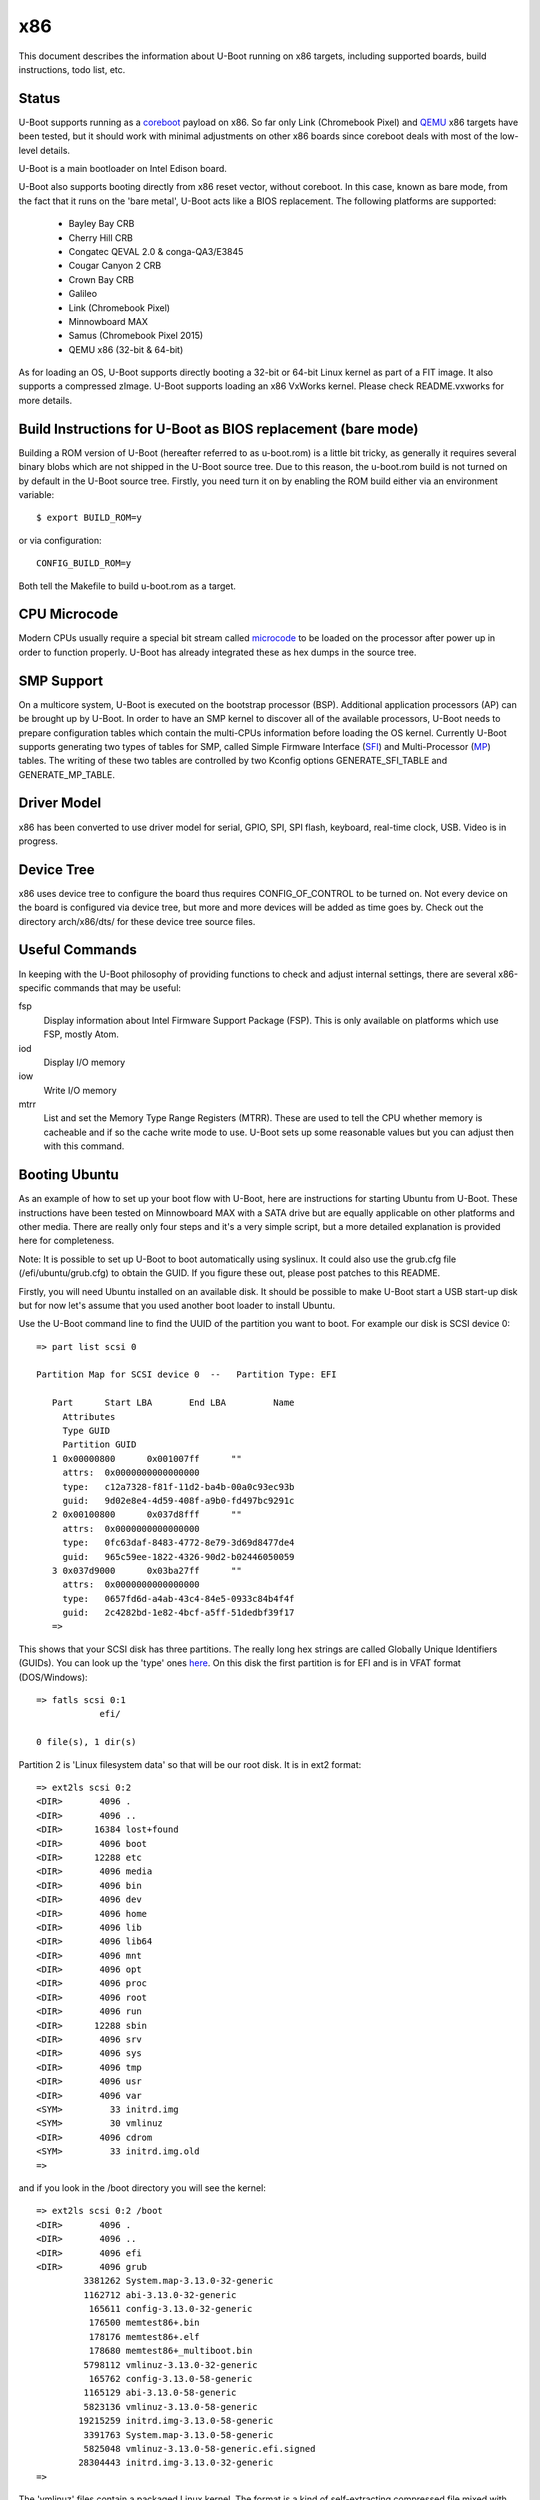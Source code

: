 .. SPDX-License-Identifier: GPL-2.0+
.. Copyright (C) 2014, Simon Glass <sjg@chromium.org>
.. Copyright (C) 2014, Bin Meng <bmeng.cn@gmail.com>

x86
===

This document describes the information about U-Boot running on x86 targets,
including supported boards, build instructions, todo list, etc.

Status
------
U-Boot supports running as a `coreboot`_ payload on x86. So far only Link
(Chromebook Pixel) and `QEMU`_ x86 targets have been tested, but it should
work with minimal adjustments on other x86 boards since coreboot deals with
most of the low-level details.

U-Boot is a main bootloader on Intel Edison board.

U-Boot also supports booting directly from x86 reset vector, without coreboot.
In this case, known as bare mode, from the fact that it runs on the
'bare metal', U-Boot acts like a BIOS replacement. The following platforms
are supported:

   - Bayley Bay CRB
   - Cherry Hill CRB
   - Congatec QEVAL 2.0 & conga-QA3/E3845
   - Cougar Canyon 2 CRB
   - Crown Bay CRB
   - Galileo
   - Link (Chromebook Pixel)
   - Minnowboard MAX
   - Samus (Chromebook Pixel 2015)
   - QEMU x86 (32-bit & 64-bit)

As for loading an OS, U-Boot supports directly booting a 32-bit or 64-bit
Linux kernel as part of a FIT image. It also supports a compressed zImage.
U-Boot supports loading an x86 VxWorks kernel. Please check README.vxworks
for more details.

Build Instructions for U-Boot as BIOS replacement (bare mode)
-------------------------------------------------------------
Building a ROM version of U-Boot (hereafter referred to as u-boot.rom) is a
little bit tricky, as generally it requires several binary blobs which are not
shipped in the U-Boot source tree. Due to this reason, the u-boot.rom build is
not turned on by default in the U-Boot source tree. Firstly, you need turn it
on by enabling the ROM build either via an environment variable::

   $ export BUILD_ROM=y

or via configuration::

   CONFIG_BUILD_ROM=y

Both tell the Makefile to build u-boot.rom as a target.

CPU Microcode
-------------
Modern CPUs usually require a special bit stream called `microcode`_ to be
loaded on the processor after power up in order to function properly. U-Boot
has already integrated these as hex dumps in the source tree.

SMP Support
-----------
On a multicore system, U-Boot is executed on the bootstrap processor (BSP).
Additional application processors (AP) can be brought up by U-Boot. In order to
have an SMP kernel to discover all of the available processors, U-Boot needs to
prepare configuration tables which contain the multi-CPUs information before
loading the OS kernel. Currently U-Boot supports generating two types of tables
for SMP, called Simple Firmware Interface (`SFI`_) and Multi-Processor (`MP`_)
tables. The writing of these two tables are controlled by two Kconfig
options GENERATE_SFI_TABLE and GENERATE_MP_TABLE.

Driver Model
------------
x86 has been converted to use driver model for serial, GPIO, SPI, SPI flash,
keyboard, real-time clock, USB. Video is in progress.

Device Tree
-----------
x86 uses device tree to configure the board thus requires CONFIG_OF_CONTROL to
be turned on. Not every device on the board is configured via device tree, but
more and more devices will be added as time goes by. Check out the directory
arch/x86/dts/ for these device tree source files.

Useful Commands
---------------
In keeping with the U-Boot philosophy of providing functions to check and
adjust internal settings, there are several x86-specific commands that may be
useful:

fsp
  Display information about Intel Firmware Support Package (FSP).
  This is only available on platforms which use FSP, mostly Atom.
iod
  Display I/O memory
iow
  Write I/O memory
mtrr
  List and set the Memory Type Range Registers (MTRR). These are used to
  tell the CPU whether memory is cacheable and if so the cache write
  mode to use. U-Boot sets up some reasonable values but you can
  adjust then with this command.

Booting Ubuntu
--------------
As an example of how to set up your boot flow with U-Boot, here are
instructions for starting Ubuntu from U-Boot. These instructions have been
tested on Minnowboard MAX with a SATA drive but are equally applicable on
other platforms and other media. There are really only four steps and it's a
very simple script, but a more detailed explanation is provided here for
completeness.

Note: It is possible to set up U-Boot to boot automatically using syslinux.
It could also use the grub.cfg file (/efi/ubuntu/grub.cfg) to obtain the
GUID. If you figure these out, please post patches to this README.

Firstly, you will need Ubuntu installed on an available disk. It should be
possible to make U-Boot start a USB start-up disk but for now let's assume
that you used another boot loader to install Ubuntu.

Use the U-Boot command line to find the UUID of the partition you want to
boot. For example our disk is SCSI device 0::

   => part list scsi 0

   Partition Map for SCSI device 0  --   Partition Type: EFI

      Part	Start LBA	End LBA		Name
        Attributes
        Type GUID
        Partition GUID
      1	0x00000800	0x001007ff	""
        attrs:	0x0000000000000000
        type:	c12a7328-f81f-11d2-ba4b-00a0c93ec93b
        guid:	9d02e8e4-4d59-408f-a9b0-fd497bc9291c
      2	0x00100800	0x037d8fff	""
        attrs:	0x0000000000000000
        type:	0fc63daf-8483-4772-8e79-3d69d8477de4
        guid:	965c59ee-1822-4326-90d2-b02446050059
      3	0x037d9000	0x03ba27ff	""
        attrs:	0x0000000000000000
        type:	0657fd6d-a4ab-43c4-84e5-0933c84b4f4f
        guid:	2c4282bd-1e82-4bcf-a5ff-51dedbf39f17
      =>

This shows that your SCSI disk has three partitions. The really long hex
strings are called Globally Unique Identifiers (GUIDs). You can look up the
'type' ones `here`_. On this disk the first partition is for EFI and is in
VFAT format (DOS/Windows)::

   => fatls scsi 0:1
               efi/

   0 file(s), 1 dir(s)


Partition 2 is 'Linux filesystem data' so that will be our root disk. It is
in ext2 format::

   => ext2ls scsi 0:2
   <DIR>       4096 .
   <DIR>       4096 ..
   <DIR>      16384 lost+found
   <DIR>       4096 boot
   <DIR>      12288 etc
   <DIR>       4096 media
   <DIR>       4096 bin
   <DIR>       4096 dev
   <DIR>       4096 home
   <DIR>       4096 lib
   <DIR>       4096 lib64
   <DIR>       4096 mnt
   <DIR>       4096 opt
   <DIR>       4096 proc
   <DIR>       4096 root
   <DIR>       4096 run
   <DIR>      12288 sbin
   <DIR>       4096 srv
   <DIR>       4096 sys
   <DIR>       4096 tmp
   <DIR>       4096 usr
   <DIR>       4096 var
   <SYM>         33 initrd.img
   <SYM>         30 vmlinuz
   <DIR>       4096 cdrom
   <SYM>         33 initrd.img.old
   =>

and if you look in the /boot directory you will see the kernel::

   => ext2ls scsi 0:2 /boot
   <DIR>       4096 .
   <DIR>       4096 ..
   <DIR>       4096 efi
   <DIR>       4096 grub
            3381262 System.map-3.13.0-32-generic
            1162712 abi-3.13.0-32-generic
             165611 config-3.13.0-32-generic
             176500 memtest86+.bin
             178176 memtest86+.elf
             178680 memtest86+_multiboot.bin
            5798112 vmlinuz-3.13.0-32-generic
             165762 config-3.13.0-58-generic
            1165129 abi-3.13.0-58-generic
            5823136 vmlinuz-3.13.0-58-generic
           19215259 initrd.img-3.13.0-58-generic
            3391763 System.map-3.13.0-58-generic
            5825048 vmlinuz-3.13.0-58-generic.efi.signed
           28304443 initrd.img-3.13.0-32-generic
   =>

The 'vmlinuz' files contain a packaged Linux kernel. The format is a kind of
self-extracting compressed file mixed with some 'setup' configuration data.
Despite its size (uncompressed it is >10MB) this only includes a basic set of
device drivers, enough to boot on most hardware types.

The 'initrd' files contain a RAM disk. This is something that can be loaded
into RAM and will appear to Linux like a disk. Ubuntu uses this to hold lots
of drivers for whatever hardware you might have. It is loaded before the
real root disk is accessed.

The numbers after the end of each file are the version. Here it is Linux
version 3.13. You can find the source code for this in the Linux tree with
the tag v3.13. The '.0' allows for additional Linux releases to fix problems,
but normally this is not needed. The '-58' is used by Ubuntu. Each time they
release a new kernel they increment this number. New Ubuntu versions might
include kernel patches to fix reported bugs. Stable kernels can exist for
some years so this number can get quite high.

The '.efi.signed' kernel is signed for EFI's secure boot. U-Boot has its own
secure boot mechanism - see `this`_ & `that`_. It cannot read .efi files
at present.

To boot Ubuntu from U-Boot the steps are as follows:

1. Set up the boot arguments. Use the GUID for the partition you want to boot::

   => setenv bootargs root=/dev/disk/by-partuuid/965c59ee-1822-4326-90d2-b02446050059 ro

Here root= tells Linux the location of its root disk. The disk is specified
by its GUID, using '/dev/disk/by-partuuid/', a Linux path to a 'directory'
containing all the GUIDs Linux has found. When it starts up, there will be a
file in that directory with this name in it. It is also possible to use a
device name here, see later.

2. Load the kernel. Since it is an ext2/4 filesystem we can do::

   => ext2load scsi 0:2 03000000 /boot/vmlinuz-3.13.0-58-generic

The address 30000000 is arbitrary, but there seem to be problems with using
small addresses (sometimes Linux cannot find the ramdisk). This is 48MB into
the start of RAM (which is at 0 on x86).

3. Load the ramdisk (to 64MB)::

   => ext2load scsi 0:2 04000000 /boot/initrd.img-3.13.0-58-generic

4. Start up the kernel. We need to know the size of the ramdisk, but can use
   a variable for that. U-Boot sets 'filesize' to the size of the last file it
   loaded::

   => zboot 03000000 0 04000000 ${filesize}

Type 'help zboot' if you want to see what the arguments are. U-Boot on x86 is
quite verbose when it boots a kernel. You should see these messages from
U-Boot::

   Valid Boot Flag
   Setup Size = 0x00004400
   Magic signature found
   Using boot protocol version 2.0c
   Linux kernel version 3.13.0-58-generic (buildd@allspice) #97-Ubuntu SMP Wed Jul 8 02:56:15 UTC 2015
   Building boot_params at 0x00090000
   Loading bzImage at address 100000 (5805728 bytes)
   Magic signature found
   Initial RAM disk at linear address 0x04000000, size 19215259 bytes
   Kernel command line: "root=/dev/disk/by-partuuid/965c59ee-1822-4326-90d2-b02446050059 ro"

   Starting kernel ...

U-Boot prints out some bootstage timing. This is more useful if you put the
above commands into a script since then it will be faster::

   Timer summary in microseconds:
          Mark    Elapsed  Stage
             0          0  reset
       241,535    241,535  board_init_r
     2,421,611  2,180,076  id=64
     2,421,790        179  id=65
     2,428,215      6,425  main_loop
    48,860,584 46,432,369  start_kernel

   Accumulated time:
                  240,329  ahci
                1,422,704  vesa display

Now the kernel actually starts (if you want to examine kernel boot up message on
the serial console, append "console=ttyS0,115200" to the kernel command line)::

   [    0.000000] Initializing cgroup subsys cpuset
   [    0.000000] Initializing cgroup subsys cpu
   [    0.000000] Initializing cgroup subsys cpuacct
   [    0.000000] Linux version 3.13.0-58-generic (buildd@allspice) (gcc version 4.8.2 (Ubuntu 4.8.2-19ubuntu1) ) #97-Ubuntu SMP Wed Jul 8 02:56:15 UTC 2015 (Ubuntu 3.13.0-58.97-generic 3.13.11-ckt22)
   [    0.000000] Command line: root=/dev/disk/by-partuuid/965c59ee-1822-4326-90d2-b02446050059 ro console=ttyS0,115200

It continues for a long time. Along the way you will see it pick up your
ramdisk::

   [    0.000000] RAMDISK: [mem 0x04000000-0x05253fff]
   ...
   [    0.788540] Trying to unpack rootfs image as initramfs...
   [    1.540111] Freeing initrd memory: 18768K (ffff880004000000 - ffff880005254000)
   ...

Later it actually starts using it::

   Begin: Running /scripts/local-premount ... done.

You should also see your boot disk turn up::

   [    4.357243] scsi 1:0:0:0: Direct-Access     ATA      ADATA SP310      5.2  PQ: 0 ANSI: 5
   [    4.366860] sd 1:0:0:0: [sda] 62533296 512-byte logical blocks: (32.0 GB/29.8 GiB)
   [    4.375677] sd 1:0:0:0: Attached scsi generic sg0 type 0
   [    4.381859] sd 1:0:0:0: [sda] Write Protect is off
   [    4.387452] sd 1:0:0:0: [sda] Write cache: enabled, read cache: enabled, doesn't support DPO or FUA
   [    4.399535]  sda: sda1 sda2 sda3

Linux has found the three partitions (sda1-3). Mercifully it doesn't print out
the GUIDs. In step 1 above we could have used::

   setenv bootargs root=/dev/sda2 ro

instead of the GUID. However if you add another drive to your board the
numbering may change whereas the GUIDs will not. So if your boot partition
becomes sdb2, it will still boot. For embedded systems where you just want to
boot the first disk, you have that option.

The last thing you will see on the console is mention of plymouth (which
displays the Ubuntu start-up screen) and a lot of 'Starting' messages::

   * Starting Mount filesystems on boot                                   [ OK ]

After a pause you should see a login screen on your display and you are done.

If you want to put this in a script you can use something like this::

   setenv bootargs root=UUID=b2aaf743-0418-4d90-94cc-3e6108d7d968 ro
   setenv boot zboot 03000000 0 04000000 \${filesize}
   setenv bootcmd "ext2load scsi 0:2 03000000 /boot/vmlinuz-3.13.0-58-generic; ext2load scsi 0:2 04000000 /boot/initrd.img-3.13.0-58-generic; run boot"
   saveenv

The \ is to tell the shell not to evaluate ${filesize} as part of the setenv
command.

You can also bake this behaviour into your build by hard-coding the
environment variables if you add this to minnowmax.h:

.. code-block:: c

	#undef CONFIG_BOOTCOMMAND
	#define CONFIG_BOOTCOMMAND	\
		"ext2load scsi 0:2 03000000 /boot/vmlinuz-3.13.0-58-generic; " \
		"ext2load scsi 0:2 04000000 /boot/initrd.img-3.13.0-58-generic; " \
		"run boot"

	#undef CONFIG_EXTRA_ENV_SETTINGS
	#define CONFIG_EXTRA_ENV_SETTINGS "boot=zboot 03000000 0 04000000 ${filesize}"

and change CONFIG_BOOTARGS value in configs/minnowmax_defconfig to::

   CONFIG_BOOTARGS="root=/dev/sda2 ro"

Test with SeaBIOS
-----------------
`SeaBIOS`_ is an open source implementation of a 16-bit x86 BIOS. It can run
in an emulator or natively on x86 hardware with the use of U-Boot. With its
help, we can boot some OSes that require 16-bit BIOS services like Windows/DOS.

As U-Boot, we have to manually create a table where SeaBIOS gets various system
information (eg: E820) from. The table unfortunately has to follow the coreboot
table format as SeaBIOS currently supports booting as a coreboot payload.

To support loading SeaBIOS, U-Boot should be built with CONFIG_SEABIOS on.
Booting SeaBIOS is done via U-Boot's bootelf command, like below::

   => tftp bios.bin.elf;bootelf
   Using e1000#0 device
   TFTP from server 10.10.0.100; our IP address is 10.10.0.108
   ...
   Bytes transferred = 122124 (1dd0c hex)
   ## Starting application at 0x000ff06e ...
   SeaBIOS (version rel-1.9.0)
   ...

bios.bin.elf is the SeaBIOS image built from SeaBIOS source tree.
Make sure it is built as follows::

   $ make menuconfig

Inside the "General Features" menu, select "Build for coreboot" as the
"Build Target". Inside the "Debugging" menu, turn on "Serial port debugging"
so that we can see something as soon as SeaBIOS boots. Leave other options
as in their default state. Then::

   $ make
   ...
   Total size: 121888  Fixed: 66496  Free: 9184 (used 93.0% of 128KiB rom)
   Creating out/bios.bin.elf

Currently this is tested on QEMU x86 target with U-Boot chain-loading SeaBIOS
to install/boot a Windows XP OS (below for example command to install Windows).

.. code-block:: none

   # Create a 10G disk.img as the virtual hard disk
   $ qemu-img create -f qcow2 disk.img 10G

   # Install a Windows XP OS from an ISO image 'winxp.iso'
   $ qemu-system-i386 -serial stdio -bios u-boot.rom -hda disk.img -cdrom winxp.iso -smp 2 -m 512

   # Boot a Windows XP OS installed on the virutal hard disk
   $ qemu-system-i386 -serial stdio -bios u-boot.rom -hda disk.img -smp 2 -m 512

This is also tested on Intel Crown Bay board with a PCIe graphics card, booting
SeaBIOS then chain-loading a GRUB on a USB drive, then Linux kernel finally.

If you are using Intel Integrated Graphics Device (IGD) as the primary display
device on your board, SeaBIOS needs to be patched manually to get its VGA ROM
loaded and run by SeaBIOS. SeaBIOS locates VGA ROM via the PCI expansion ROM
register, but IGD device does not have its VGA ROM mapped by this register.
Its VGA ROM is packaged as part of u-boot.rom at a configurable flash address
which is unknown to SeaBIOS. An example patch is needed for SeaBIOS below:

.. code-block:: none

   diff --git a/src/optionroms.c b/src/optionroms.c
   index 65f7fe0..c7b6f5e 100644
   --- a/src/optionroms.c
   +++ b/src/optionroms.c
   @@ -324,6 +324,8 @@ init_pcirom(struct pci_device *pci, int isvga, u64 *sources)
            rom = deploy_romfile(file);
        else if (RunPCIroms > 1 || (RunPCIroms == 1 && isvga))
            rom = map_pcirom(pci);
   +    if (pci->bdf == pci_to_bdf(0, 2, 0))
   +        rom = (struct rom_header *)0xfff90000;
        if (! rom)
            // No ROM present.
            return;

Note: the patch above expects IGD device is at PCI b.d.f 0.2.0 and its VGA ROM
is at 0xfff90000 which corresponds to CONFIG_VGA_BIOS_ADDR on Minnowboard MAX.
Change these two accordingly if this is not the case on your board.

Development Flow
----------------
These notes are for those who want to port U-Boot to a new x86 platform.

Since x86 CPUs boot from SPI flash, a SPI flash emulator is a good investment.
The Dediprog em100 can be used on Linux.

The em100 tool is available here: http://review.coreboot.org/p/em100.git

On Minnowboard Max the following command line can be used::

   sudo em100 -s -p LOW -d u-boot.rom -c W25Q64DW -r

A suitable clip for connecting over the SPI flash chip is here:
http://www.dediprog.com/pd/programmer-accessories/EM-TC-8.

This allows you to override the SPI flash contents for development purposes.
Typically you can write to the em100 in around 1200ms, considerably faster
than programming the real flash device each time. The only important
limitation of the em100 is that it only supports SPI bus speeds up to 20MHz.
This means that images must be set to boot with that speed. This is an
Intel-specific feature - e.g. tools/ifttool has an option to set the SPI
speed in the SPI descriptor region.

If your chip/board uses an Intel Firmware Support Package (FSP) it is fairly
easy to fit it in. You can follow the Minnowboard Max implementation, for
example. Hopefully you will just need to create new files similar to those
in arch/x86/cpu/baytrail which provide Bay Trail support.

If you are not using an FSP you have more freedom and more responsibility.
The ivybridge support works this way, although it still uses a ROM for
graphics and still has binary blobs containing Intel code. You should aim to
support all important peripherals on your platform including video and storage.
Use the device tree for configuration where possible.

For the microcode you can create a suitable device tree file using the
microcode tool::

   ./tools/microcode-tool -d microcode.dat -m <model> create

or if you only have header files and not the full Intel microcode.dat database::

   ./tools/microcode-tool -H BAY_TRAIL_FSP_KIT/Microcode/M0130673322.h \
    -H BAY_TRAIL_FSP_KIT/Microcode/M0130679901.h -m all create

These are written to arch/x86/dts/microcode/ by default.

Note that it is possible to just add the micrcode for your CPU if you know its
model. U-Boot prints this information when it starts::

   CPU: x86_64, vendor Intel, device 30673h

so here we can use the M0130673322 file.

If you platform can display POST codes on two little 7-segment displays on
the board, then you can use post_code() calls from C or assembler to monitor
boot progress. This can be good for debugging.

If not, you can try to get serial working as early as possible. The early
debug serial port may be useful here. See setup_internal_uart() for an example.

During the U-Boot porting, one of the important steps is to write correct PIRQ
routing information in the board device tree. Without it, device drivers in the
Linux kernel won't function correctly due to interrupt is not working. Please
refer to U-Boot `doc <doc/device-tree-bindings/misc/intel,irq-router.txt>`_ for
the device tree bindings of Intel interrupt router. Here we have more details
on the intel,pirq-routing property below.

.. code-block:: none

	intel,pirq-routing = <
		PCI_BDF(0, 2, 0) INTA PIRQA
		...
	>;

As you see each entry has 3 cells. For the first one, we need describe all pci
devices mounted on the board. For SoC devices, normally there is a chapter on
the chipset datasheet which lists all the available PCI devices. For example on
Bay Trail, this is chapter 4.3 (PCI configuration space). For the second one, we
can get the interrupt pin either from datasheet or hardware via U-Boot shell.
The reliable source is the hardware as sometimes chipset datasheet is not 100%
up-to-date. Type 'pci header' plus the device's pci bus/device/function number
from U-Boot shell below::

  => pci header 0.1e.1
    vendor ID =			0x8086
    device ID =			0x0f08
    ...
    interrupt line =		0x09
    interrupt pin =		0x04
    ...

It shows this PCI device is using INTD pin as it reports 4 in the interrupt pin
register. Repeat this until you get interrupt pins for all the devices. The last
cell is the PIRQ line which a particular interrupt pin is mapped to. On Intel
chipset, the power-up default mapping is INTA/B/C/D maps to PIRQA/B/C/D. This
can be changed by registers in LPC bridge. So far Intel FSP does not touch those
registers so we can write down the PIRQ according to the default mapping rule.

Once we get the PIRQ routing information in the device tree, the interrupt
allocation and assignment will be done by U-Boot automatically. Now you can
enable CONFIG_GENERATE_PIRQ_TABLE for testing Linux kernel using i8259 PIC and
CONFIG_GENERATE_MP_TABLE for testing Linux kernel using local APIC and I/O APIC.

This script might be useful. If you feed it the output of 'pci long' from
U-Boot then it will generate a device tree fragment with the interrupt
configuration for each device (note it needs gawk 4.0.0)::

   $ cat console_output |awk '/PCI/ {device=$4} /interrupt line/ {line=$4} \
	/interrupt pin/ {pin = $4; if (pin != "0x00" && pin != "0xff") \
	{patsplit(device, bdf, "[0-9a-f]+"); \
	printf "PCI_BDF(%d, %d, %d) INT%c PIRQ%c\n", strtonum("0x" bdf[1]), \
	strtonum("0x" bdf[2]), bdf[3], strtonum(pin) + 64, 64 + strtonum(pin)}}'

Example output::

   PCI_BDF(0, 2, 0) INTA PIRQA
   PCI_BDF(0, 3, 0) INTA PIRQA
   ...

Porting Hints
-------------

Quark-specific considerations
^^^^^^^^^^^^^^^^^^^^^^^^^^^^^

To port U-Boot to other boards based on the Intel Quark SoC, a few things need
to be taken care of. The first important part is the Memory Reference Code (MRC)
parameters. Quark MRC supports memory-down configuration only. All these MRC
parameters are supplied via the board device tree. To get started, first copy
the MRC section of arch/x86/dts/galileo.dts to your board's device tree, then
change these values by consulting board manuals or your hardware vendor.
Available MRC parameter values are listed in include/dt-bindings/mrc/quark.h.
The other tricky part is with PCIe. Quark SoC integrates two PCIe root ports,
but by default they are held in reset after power on. In U-Boot, PCIe
initialization is properly handled as per Quark's firmware writer guide.
In your board support codes, you need provide two routines to aid PCIe
initialization, which are board_assert_perst() and board_deassert_perst().
The two routines need implement a board-specific mechanism to assert/deassert
PCIe PERST# pin. Care must be taken that in those routines that any APIs that
may trigger PCI enumeration process are strictly forbidden, as any access to
PCIe root port's configuration registers will cause system hang while it is
held in reset. For more details, check how they are implemented by the Intel
Galileo board support codes in board/intel/galileo/galileo.c.

coreboot
^^^^^^^^

See scripts/coreboot.sed which can assist with porting coreboot code into
U-Boot drivers. It will not resolve all build errors, but will perform common
transformations. Remember to add attribution to coreboot for new files added
to U-Boot. This should go at the top of each file and list the coreboot
filename where the code originated.

Debugging ACPI issues with Windows
^^^^^^^^^^^^^^^^^^^^^^^^^^^^^^^^^^

Windows might cache system information and only detect ACPI changes if you
modify the ACPI table versions. So tweak them liberally when debugging ACPI
issues with Windows.

ACPI Support Status
-------------------
Advanced Configuration and Power Interface (`ACPI`_) aims to establish
industry-standard interfaces enabling OS-directed configuration, power
management, and thermal management of mobile, desktop, and server platforms.

Linux can boot without ACPI with "acpi=off" command line parameter, but
with ACPI the kernel gains the capabilities to handle power management.
For Windows, ACPI is a must-have firmware feature since Windows Vista.
CONFIG_GENERATE_ACPI_TABLE is the config option to turn on ACPI support in
U-Boot. This requires Intel ACPI compiler to be installed on your host to
compile ACPI DSDT table written in ASL format to AML format. You can get
the compiler via "apt-get install iasl" if you are on Ubuntu or download
the source from https://www.acpica.org/downloads to compile one by yourself.

Current ACPI support in U-Boot is basically complete. More optional features
can be added in the future. The status as of today is:

 * Support generating RSDT, XSDT, FACS, FADT, MADT, MCFG tables.
 * Support one static DSDT table only, compiled by Intel ACPI compiler.
 * Support S0/S3/S4/S5, reboot and shutdown from OS.
 * Support booting a pre-installed Ubuntu distribution via 'zboot' command.
 * Support installing and booting Ubuntu 14.04 (or above) from U-Boot with
   the help of SeaBIOS using legacy interface (non-UEFI mode).
 * Support installing and booting Windows 8.1/10 from U-Boot with the help
   of SeaBIOS using legacy interface (non-UEFI mode).
 * Support ACPI interrupts with SCI only.

Features that are optional:

 * Dynamic AML bytecodes insertion at run-time. We may need this to support
   SSDT table generation and DSDT fix up.
 * SMI support. Since U-Boot is a modern bootloader, we don't want to bring
   those legacy stuff into U-Boot. ACPI spec allows a system that does not
   support SMI (a legacy-free system).

ACPI was initially enabled on BayTrail based boards. Testing was done by booting
a pre-installed Ubuntu 14.04 from a SATA drive. Installing Ubuntu 14.04 and
Windows 8.1/10 to a SATA drive and booting from there is also tested. Most
devices seem to work correctly and the board can respond a reboot/shutdown
command from the OS.

For other platform boards, ACPI support status can be checked by examining their
board defconfig files to see if CONFIG_GENERATE_ACPI_TABLE is set to y.

The S3 sleeping state is a low wake latency sleeping state defined by ACPI
spec where all system context is lost except system memory. To test S3 resume
with a Linux kernel, simply run "echo mem > /sys/power/state" and kernel will
put the board to S3 state where the power is off. So when the power button is
pressed again, U-Boot runs as it does in cold boot and detects the sleeping
state via ACPI register to see if it is S3, if yes it means we are waking up.
U-Boot is responsible for restoring the machine state as it is before sleep.
When everything is done, U-Boot finds out the wakeup vector provided by OSes
and jump there. To determine whether ACPI S3 resume is supported, check to
see if CONFIG_HAVE_ACPI_RESUME is set for that specific board.

Note for testing S3 resume with Windows, correct graphics driver must be
installed for your platform, otherwise you won't find "Sleep" option in
the "Power" submenu from the Windows start menu.

EFI Support
-----------
U-Boot supports booting as a 32-bit or 64-bit EFI payload, e.g. with UEFI.
This is enabled with CONFIG_EFI_STUB to boot from both 32-bit and 64-bit
UEFI BIOS. U-Boot can also run as an EFI application, with CONFIG_EFI_APP.
The CONFIG_EFI_LOADER option, where U-Boot provides an EFI environment to
the kernel (i.e. replaces UEFI completely but provides the same EFI run-time
services) is supported too. For example, we can even use 'bootefi' command
to load a 'u-boot-payload.efi', see below test logs on QEMU.

.. code-block:: none

  => load ide 0 3000000 u-boot-payload.efi
  489787 bytes read in 138 ms (3.4 MiB/s)
  => bootefi 3000000
  Scanning disk ide.blk#0...
  Found 2 disks
  WARNING: booting without device tree
  ## Starting EFI application at 03000000 ...
  U-Boot EFI Payload


  U-Boot 2018.07-rc2 (Jun 23 2018 - 17:12:58 +0800)

  CPU: x86_64, vendor AMD, device 663h
  DRAM:  2 GiB
  MMC:
  Video: 1024x768x32
  Model: EFI x86 Payload
  Net:   e1000: 52:54:00:12:34:56

  Warning: e1000#0 using MAC address from ROM
  eth0: e1000#0
  No controllers found
  Hit any key to stop autoboot:  0

See :doc:`../uefi/u-boot_on_efi` and :doc:`../uefi/uefi` for details of
EFI support in U-Boot.

Chain-loading
-------------
U-Boot can be chain-loaded from another bootloader, such as coreboot or
Slim Bootloader. Typically this is done by building for targets 'coreboot' or
'slimbootloader'.

For example, at present we have a 'coreboot' target but this runs very
different code from the bare-metal targets, such as coral. There is very little
in common between them.

It is useful to be able to boot the same U-Boot on a device, with or without a
first-stage bootloader. For example, with chromebook_coral, it is helpful for
testing to be able to boot the same U-Boot (complete with FSP) on bare metal
and from coreboot. It allows checking of things like CPU speed, comparing
registers, ACPI tables and the like.

To do this you can use ll_boot_init() in appropriate places to skip init that
has already been done by the previous stage. This works by setting a
GD_FLG_NO_LL_INIT flag when U-Boot detects that it is running from another
bootloader.

With this feature, you can build a bare-metal target and boot it from
coreboot, for example.

Note that this is a development feature only. It is not intended for use in
production environments. Also it is not currently part of the automated tests
so may break in the future.

SMBIOS tables
-------------

To generate SMBIOS tables in U-Boot, for use by the OS, enable the
CONFIG_GENERATE_SMBIOS_TABLE option. The easier way to provide the values to
use is via the device tree. For details see
device-tree-bindings/board/board_x86.txt

TODO List
---------
- Audio
- Chrome OS verified boot

.. _coreboot: http://www.coreboot.org
.. _QEMU: http://www.qemu.org
.. _microcode: http://en.wikipedia.org/wiki/Microcode
.. _SFI: http://simplefirmware.org
.. _MP: http://www.intel.com/design/archives/processors/pro/docs/242016.htm
.. _here: https://en.wikipedia.org/wiki/GUID_Partition_Table
.. _this: http://events.linuxfoundation.org/sites/events/files/slides/chromeos_and_diy_vboot_0.pdf
.. _that: http://events.linuxfoundation.org/sites/events/files/slides/elce-2014.pdf
.. _SeaBIOS: http://www.seabios.org/SeaBIOS
.. _ACPI: http://www.acpi.info
